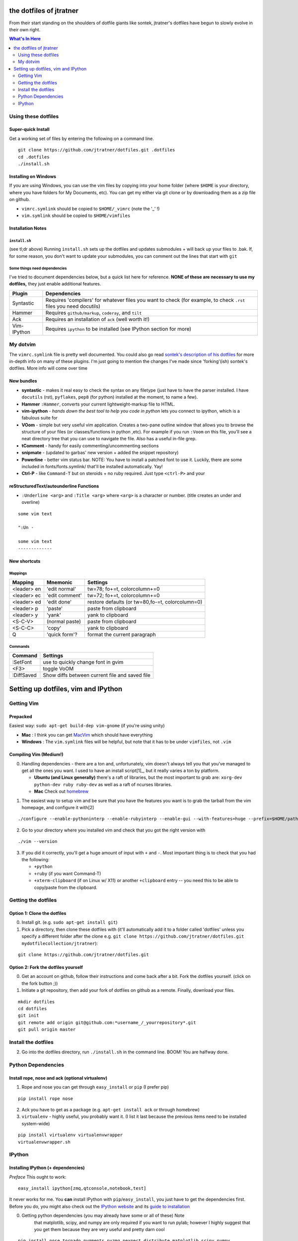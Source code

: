 ========================
the dotfiles of jtratner
========================

From their start standing on the shoulders of dotfile giants like sontek,
jtratner's dotfiles have begun to slowly evolve in their own right.

.. contents:: What's In Here
    :depth: 2

Using these dotfiles
====================

Super-quick Install
-------------------

Get a working set of files by entering the following on a command line.

::

    git clone https://github.com/jtratner/dotfiles.git .dotfiles
    cd .dotfiles
    ./install.sh

Installing on Windows
---------------------

If you are using Windows, you can use the vim files by copying into your home
folder (where ``$HOME`` is your directory, where you have folders for My
Documents, etc). You can get my either via git clone or by downloading them as
a zip file on github.

* ``vimrc.symlink`` should be copied to ``$HOME/_vimrc`` (note the '_' !)
* ``vim.symlink`` should be copied to ``$HOME/vimfiles``


Installation Notes
------------------

``install.sh``
""""""""""""""

(see tl;dr above) Running ``install.sh`` sets up the dotfiles and updates
submodules + will back up your files to .bak. If, for some reason, you don't
want to update your submodules, you can comment out the lines that start with
``git``

Some things need dependencies
"""""""""""""""""""""""""""""

I've tried to document dependencies below, but a quick list here for
reference. **NONE of these are necessary to use my dotfiles,** they just
enable additional features.

===========    ==============
Plugin         Dependencies
===========    ==============
Syntastic      Requires 'compilers' for whatever files you want to check (for example, to check ``.rst`` files you need docutils)
Hammer         Requires ``github/markup``, ``coderay``, and ``tilt``
Ack            Requires an installation of ``ack`` (well worth it!)
Vim-IPython    Requires ``ipython`` to be installed (see IPython section for more)
===========    ==============

My dotvim
==========

The ``vimrc.symlink`` file is pretty well documented.  You could also go read
`sontek's description of his dotfiles`_ for more in-depth info on many of
these plugins.  I'm just going to mention the changes I've made since
'forking'(ish) sontek's dotfiles. More info will come over time

.. _sontek's description of his dotfiles: http://sontek.net/turning-vim-into-a-modern-python-ide

New bundles
-----------

* **syntastic** - makes it real easy to check the syntax on any filetype (just
  have to have the parser installed. I have ``docutils`` (rst), ``pyflakes``,
  ``pep8`` (for python) installed at the moment, to name a few).

* **Hammer** ``:Hammer``, converts your current lightweight-markup file to
  HTML.

* **vim-ipython** - *hands down the best tool to help you code in python* lets
  you connect to ipython, which is a fabulous suite for

* **VOom** - simple but very useful vim application. Creates a two-pane outline
  window that allows you to browse the structure of your files (or
  classes/functions in python ,etc). For example if you run ``:Voom`` on this
  file, you'll see a neat directory tree that you can use to navigate the file.
  Also has a useful in-file grep.

* **tComment** - handy for easily commenting/uncommenting sections

* **snipmate** - (updated to garbas' new version + added the snippet repository)

* **Powerline** - better vim status bar. NOTE: You have to install a patched
  font to use it. Luckily, there are some included in fonts/fonts.symlink/
  that'll be installed automatically. Yay!

* **Ctrl-P** - like ``Command-T`` but on steroids + no ruby required. Just
  type ``<ctrl-P>`` and your


reStructuredText/autounderline Functions
----------------------------------------

* ``:Underline <arg>`` and ``:Title <arg>`` where ``<arg>`` is a character or
  number. (title creates an under and overline)

::

    some vim text

    ":Un -

    some vim text
    -------------

New shortcuts
-------------

Mappings
""""""""

===========  ==============  =============================
Mapping      Mnemonic        Settings                    
===========  ==============  =============================
<leader> en  'edit normal'   tw=78; fo+=t, colorcolumn+=0
<leader> ec  'edit comment'  tw=72; fo+=t, colorcolumn+=0
<leader> ed  'edit done'     restore defaults 
                             (or tw=80,fo-=t, colorcolumn=0) 
<leader> p   'paste'         paste from clipboard
<leader> y   'yank'          yank to clipboard
<S-C-V>      (normal paste)  paste from clipboard
<S-C-C>      'copy'          yank to clipboard
Q            'quick form'?   format the current paragraph
===========  ==============  =============================

Commands
""""""""

===========  =============================
Command      Settings                    
===========  =============================
:SetFont     use to quickly change font in gvim
<F3>         toggle VoOM
:DiffSaved   Show diffs between current file and saved file
===========  =============================


====================================
Setting up dotfiles, vim and IPython
====================================

Getting Vim
===========


Prepacked
---------

Easiest way: ``sudo apt-get build-dep vim-gnome`` (if you're
using unity)

* **Mac** : I think you can get MacVim_ which should have everything
* **Windows** : The ``vim.symlink`` files will be helpful, but note that it has to be under
  ``vimfiles``, not ``.vim``

.. _MacVim : https://github.com/b4winckler/macvim

Compiling Vim (Medium!)
-----------------------

0. Handling dependencies - there are a ton and, unfortunately, vim doesn't
   always tell you that you've managed to get all the ones you want. I used to
   have an install script[1]_, but it really varies a ton by platform.

   * **Ubuntu (and Linux generally)**  there's a raft of libraries, but the most
     important to grab are: ``xorg-dev python-dev ruby ruby-dev`` as well as a
     raft of ncurses libraries.
   * **Mac**  Check out homebrew_

.. _homebrew : http://mxcl.github.com/homebrew/

1. The easiest way to setup vim and be sure that you have the features you want
   is to grab the tarball from the vim homepage, and configure it with[2]

::

    ./configure --enable-pythoninterp --enable-rubyinterp --enable-gui --with-features=huge --prefix=$HOME/path/to/directory `

2. Go to your directory where you installed vim and check that you got the right
   version with

::

    ./vim --version

3. If you did it correctly, you'll get a huge amount of input with ``+`` and ``-``.
   Most important thing is to check that you had the following:

   * ``+python``
   * ``+ruby`` (if you want Command-T)
   * ``+xterm-clipboard`` (if on Linux w/ X11) or another ``+clipboard`` entry
     -- you need this to be able to copy/paste from the clipboard.

Getting the dotfiles
====================

Option 1: Clone the dotfiles
----------------------------

0. Install git. (e.g. ``sudo apt-get install git``)

1. Pick a directory, then clone these dotfiles with (it'll automatically add it
   to a folder called 'dotfiles' unless you specify a different folder after the
   clone e.g. ``git clone https://github.com/jtratner/dotfiles.git mydotfilecollection/jtratner``):


::

    git clone https://github.com/jtratner/dotfiles.git

Option 2: Fork the dotfiles yourself
------------------------------------

0. Get an account on github, follow their instructions and come back after a
   bit. Fork the dotfiles yourself. (click on the fork button ;))

1. Initiate a git repository, then add your fork of dotfiles on github as a
   remote. Finally, download your files.


::

    mkdir dotfiles
    cd dotfiles
    git init
    git remote add origin git@github.com:*username_/_yourrepository*.git
    git pull origin master

Install the dotfiles
====================

2. Go into the dotfiles directory, run ``./install.sh`` in the command line. BOOM!
   You are halfway done.

Python Dependencies
====================

Install rope, nose and ack (optional virtualenv)
------------------------------------------------

1. Rope and nose you can get through ``easy_install`` or ``pip`` (I prefer
   pip)

::

    pip install rope nose

2. Ack you have to get as a package (e.g. ``apt-get install ack`` or through
   homebrew)

3. ``virtualenv`` - highly useful, you probably want it. (I list it last because
   the previous items need to be installed system-wide)

::

    pip install virtualenv virtualenvwrapper
    virtualenvwrapper.sh


IPython
=======

Installing IPython (+ dependencies)
-----------------------------------

*Preface* This ought to work:

::

    easy_install ipython[zmq,qtconsole,notebook,test]

It never works for me. You **can** install IPython with ``pip``/``easy_install``, you
just have to get the dependencies first. Before you do, you might also check out
the `IPython website`_ and its `guide to installation`_

0. Getting python dependencies (you may already have some or all of these) Note
    that matplotlib, scipy, and numpy are only required if you want to run pylab;
    however I highly suggest that you get them because they are very useful and
    pretty darn cool

::

    pip install nose tornado pygments pyzmq pexpect distribute matplotlib scipy numpy

1. **Getting Qt** This can be more or less of an ordeal, depending on your system.
    Do yourself a favor: *try to find a precompiled binary first* it will be far
    easier. Seriously. Otherwise, you'll probably need to get ``SIP``, ``PyQt`` and
    ``Qt`` online. (TODO: write instructions for this. For now, Google search is
    your friend.)

2. **Install IPython** Okay, actually this is pretty easy now! Yay!

::

    pip install ipython

3. *Check that it's working* Run IPython's testing suite. Read the output to
    make sure you aren't missing any libraries.

::

    iptest

4. **If it fails,**

    1. It's okay. Happened to me too.
    2. Read the output of iptest, see if it gives any info. (google is your
        friend).
    3. Check that you have all the dependencies.
    4. Try uninstalling and reinstalling IPython.
    5. If it's not fixed by now, try Google, `Stack Overflow`_ or the `IPython website`_

.. _IPython website: http://www.ipython.org
.. _guide to installation: http://ipython.org/ipython-doc/stable/install/install.html
.. _Stack Overflow: http://www.stackoverflow.com


You have a working setup!
-------------------------

Now you should be able to just run your file and have everything work. Whee!


.. [2] The easiest way is to download and install a precompiled version. On Ubuntu, ``vim-gnome`` has most of what you want.
.. [3] I set up a different home directory and then symlink it to my local bin,
       that way I can still use the default system editor as needed (say if xwindows
